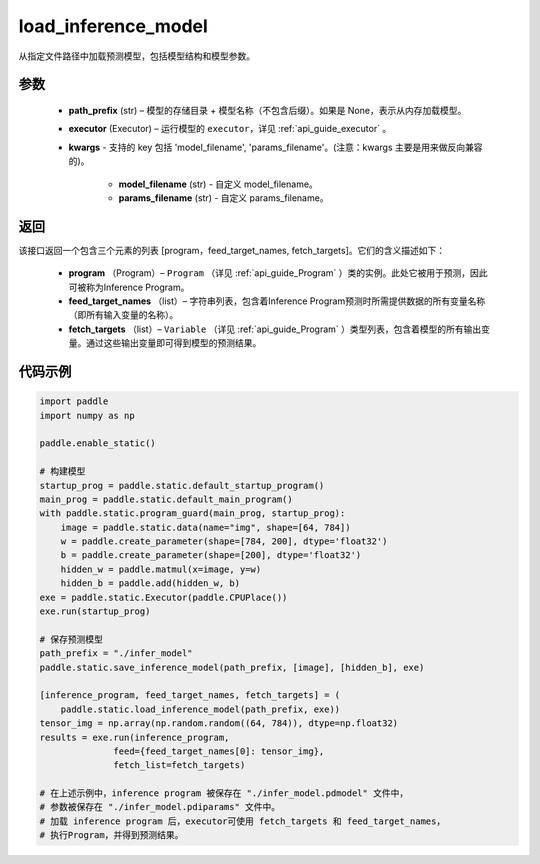 .. _cn_api_fluid_io_load_inference_model:

load_inference_model
-------------------------------


.. py:function:: paddle.static.load_inference_model(path_prefix, executor, **kwargs)




从指定文件路径中加载预测模型，包括模型结构和模型参数。

参数
::::::::::::

  - **path_prefix** (str) – 模型的存储目录 + 模型名称（不包含后缀）。如果是 None，表示从内存加载模型。
  - **executor** (Executor) – 运行模型的 ``executor``，详见 :ref:`api_guide_executor` 。
  - **kwargs** - 支持的 key 包括 'model_filename', 'params_filename'。(注意：kwargs 主要是用来做反向兼容的)。

      - **model_filename** (str) - 自定义 model_filename。
      - **params_filename** (str) - 自定义 params_filename。

返回
::::::::::::
该接口返回一个包含三个元素的列表 [program，feed_target_names, fetch_targets]。它们的含义描述如下：

  - **program** （Program）– ``Program`` （详见 :ref:`api_guide_Program` ）类的实例。此处它被用于预测，因此可被称为Inference Program。
  - **feed_target_names** （list）– 字符串列表，包含着Inference Program预测时所需提供数据的所有变量名称（即所有输入变量的名称）。
  - **fetch_targets** （list）– ``Variable`` （详见 :ref:`api_guide_Program` ）类型列表，包含着模型的所有输出变量。通过这些输出变量即可得到模型的预测结果。


代码示例
::::::::::::

.. code-block:: python

    import paddle
    import numpy as np

    paddle.enable_static()

    # 构建模型
    startup_prog = paddle.static.default_startup_program()
    main_prog = paddle.static.default_main_program()
    with paddle.static.program_guard(main_prog, startup_prog):
        image = paddle.static.data(name="img", shape=[64, 784])
        w = paddle.create_parameter(shape=[784, 200], dtype='float32')
        b = paddle.create_parameter(shape=[200], dtype='float32')
        hidden_w = paddle.matmul(x=image, y=w)
        hidden_b = paddle.add(hidden_w, b)
    exe = paddle.static.Executor(paddle.CPUPlace())
    exe.run(startup_prog)

    # 保存预测模型
    path_prefix = "./infer_model"
    paddle.static.save_inference_model(path_prefix, [image], [hidden_b], exe)

    [inference_program, feed_target_names, fetch_targets] = (
        paddle.static.load_inference_model(path_prefix, exe))
    tensor_img = np.array(np.random.random((64, 784)), dtype=np.float32)
    results = exe.run(inference_program,
                  feed={feed_target_names[0]: tensor_img},
                  fetch_list=fetch_targets)

    # 在上述示例中，inference program 被保存在 "./infer_model.pdmodel" 文件中，
    # 参数被保存在 "./infer_model.pdiparams" 文件中。
    # 加载 inference program 后，executor可使用 fetch_targets 和 feed_target_names，
    # 执行Program，并得到预测结果。

